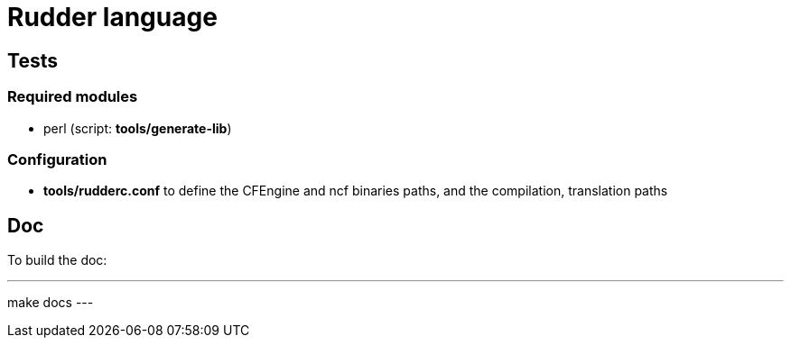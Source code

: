 = Rudder language

== Tests

=== Required modules
- perl (script: *tools/generate-lib*)

=== Configuration
- *tools/rudderc.conf* to define the CFEngine and ncf binaries paths, and the compilation, translation paths

== Doc

To build the doc:

---
make docs
---